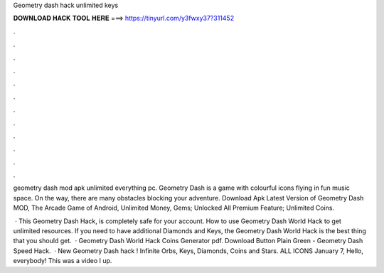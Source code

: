 Geometry dash hack unlimited keys



𝐃𝐎𝐖𝐍𝐋𝐎𝐀𝐃 𝐇𝐀𝐂𝐊 𝐓𝐎𝐎𝐋 𝐇𝐄𝐑𝐄 ===> https://tinyurl.com/y3fwxy37?311452



.



.



.



.



.



.



.



.



.



.



.



.

geometry dash mod apk unlimited everything pc. Geometry Dash is a game with colourful icons flying in fun music space. On the way, there are many obstacles blocking your adventure. Download Apk Latest Version of Geometry Dash MOD, The Arcade Game of Android, Unlimited Money, Gems; Unlocked All Premium Feature; Unlimited Coins.

 · This Geometry Dash Hack, is completely safe for your account. How to use Geometry Dash World Hack to get unlimited resources. If you need to have additional Diamonds and Keys, the Geometry Dash World Hack is the best thing that you should get.  · Geometry Dash World Hack Coins Generator pdf. Download Button Plain Green - Geometry Dash Speed Hack.  · New Geometry Dash hack ! Infinite Orbs, Keys, Diamonds, Coins and Stars. ALL ICONS  January 7, Hello, everybody! This was a video I up.

